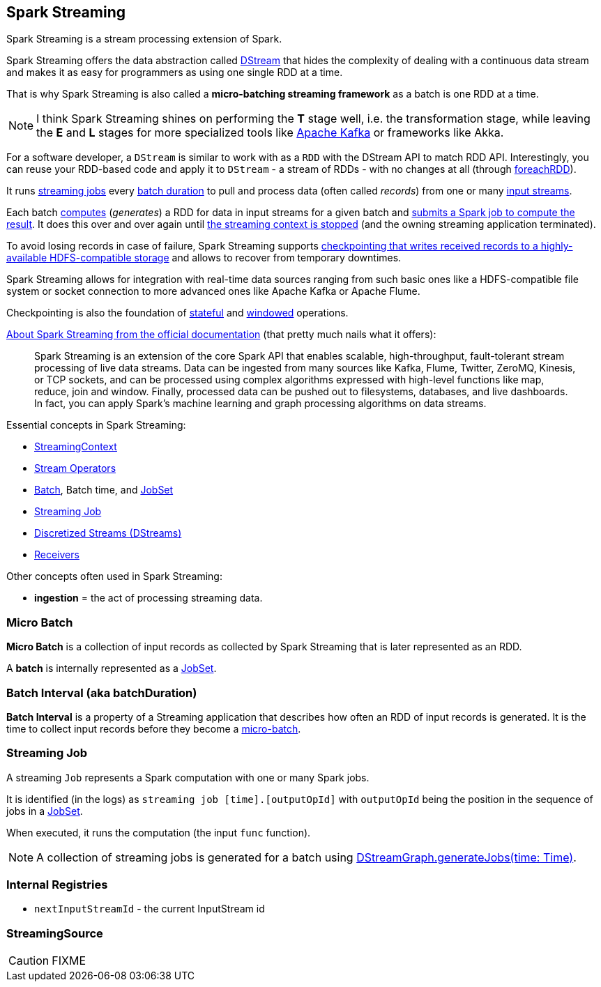 == Spark Streaming

Spark Streaming is a stream processing extension of Spark.

Spark Streaming offers the data abstraction called link:spark-streaming-dstreams.adoc[DStream] that hides the complexity of dealing with a continuous data stream and makes it as easy for programmers as using one single RDD at a time.

That is why Spark Streaming is also called a *micro-batching streaming framework* as a batch is one RDD at a time.

NOTE: I think Spark Streaming shines on performing the *T* stage well, i.e. the transformation stage, while leaving the *E* and *L* stages for more specialized tools like link:spark-streaming-kafka.adoc[Apache Kafka] or frameworks like Akka.

For a software developer, a `DStream` is similar to work with as a `RDD` with the DStream API to match RDD API. Interestingly, you can reuse your RDD-based code and apply it to `DStream` - a stream of RDDs - with no changes at all (through link:spark-streaming-operators.adoc#foreachRDD[foreachRDD]).

It runs <<Job, streaming jobs>> every <<batch-interval, batch duration>> to pull and process data (often called _records_) from one or many link:spark-streaming-inputdstreams.adoc[input streams].

Each batch link:spark-streaming-dstreams.adoc#contract[computes] (_generates_) a RDD for data in input streams for a given batch and link:spark-streaming-jobgenerator.adoc#GenerateJobs[submits a Spark job to compute the result]. It does this over and over again until link:spark-streaming-streamingcontext.adoc#stopping[the streaming context is stopped] (and the owning streaming application terminated).

To avoid losing records in case of failure, Spark Streaming supports link:spark-streaming-checkpointing.adoc[checkpointing that writes received records to a highly-available HDFS-compatible storage] and allows to recover from temporary downtimes.

Spark Streaming allows for integration with real-time data sources ranging from such basic ones like a HDFS-compatible file system or socket connection to more advanced ones like Apache Kafka or Apache Flume.

Checkpointing is also the foundation of link:spark-streaming-operators-stateful.adoc[stateful] and link:spark-streaming-windowedoperators.adoc[windowed] operations.

http://spark.apache.org/docs/latest/streaming-programming-guide.html#overview[About Spark Streaming from the official documentation] (that pretty much nails what it offers):

> Spark Streaming is an extension of the core Spark API that enables scalable, high-throughput, fault-tolerant stream processing of live data streams. Data can be ingested from many sources like Kafka, Flume, Twitter, ZeroMQ, Kinesis, or TCP sockets, and can be processed using complex algorithms expressed with high-level functions like map, reduce, join and window. Finally, processed data can be pushed out to filesystems, databases, and live dashboards. In fact, you can apply Spark’s machine learning and graph processing algorithms on data streams.

Essential concepts in Spark Streaming:

* link:spark-streaming-streamingcontext.adoc[StreamingContext]
* link:spark-streaming-operators.adoc[Stream Operators]
* <<batch, Batch>>, Batch time, and link:spark-streaming-jobscheduler.adoc#JobSet[JobSet]
* <<Job, Streaming Job>>
* link:spark-streaming-dstreams.adoc[Discretized Streams (DStreams)]
* link:spark-streaming-receivers.adoc[Receivers]

Other concepts often used in Spark Streaming:

* *ingestion* = the act of processing streaming data.

=== [[batch]][[micro-batch]] Micro Batch

*Micro Batch* is a collection of input records as collected by Spark Streaming that is later represented as an RDD.

A *batch* is internally represented as a link:spark-streaming-jobscheduler.adoc#JobSet[JobSet].

=== [[batchDuration]][[batch-interval]] Batch Interval (aka batchDuration)

*Batch Interval* is a property of a Streaming application that describes how often an RDD of input records is generated. It is the time to collect input records before they become a <<micro-batch, micro-batch>>.

=== [[Job]] Streaming Job

A streaming `Job` represents a Spark computation with one or many Spark jobs.

It is identified (in the logs) as `streaming job [time].[outputOpId]` with `outputOpId` being the position in the sequence of jobs in a link:spark-streaming-jobscheduler.adoc#JobSet[JobSet].

When executed, it runs the computation (the input `func` function).

NOTE: A collection of streaming jobs is generated for a batch using link:spark-streaming-dstreamgraph.adoc#generateJobs[DStreamGraph.generateJobs(time: Time)].

=== [[internal-registries]] Internal Registries

* `nextInputStreamId` - the current InputStream id

=== [[StreamingSource]] StreamingSource

CAUTION: FIXME
